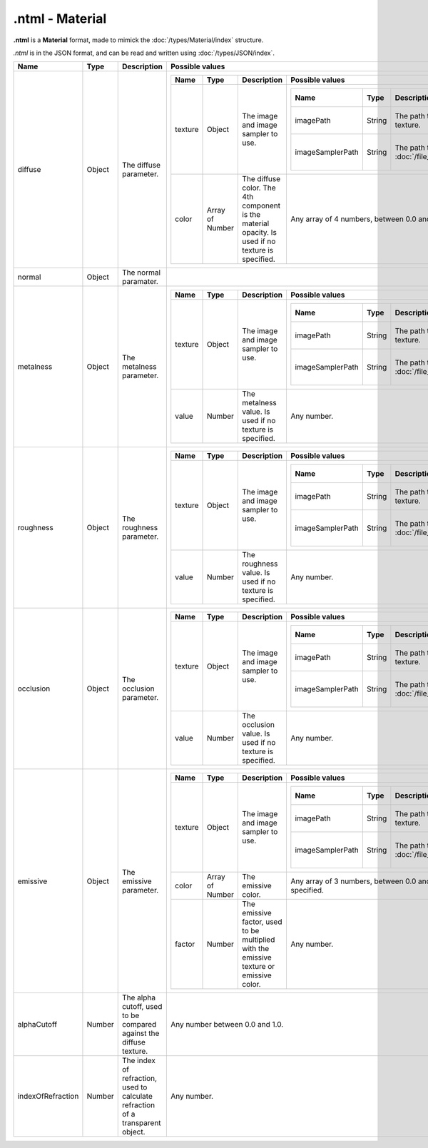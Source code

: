 .ntml - Material
================

**.ntml** is a **Material** format, made to mimick the :doc:`/types/Material/index` structure.

*.ntml* is in the JSON format, and can be read and written using :doc:`/types/JSON/index`.

.. list-table::
	:width: 100%
	:header-rows: 1
	:class: code-table

	* - Name
	  - Type
	  - Description
	  - Possible values
	* - diffuse
	  - Object
	  - The diffuse parameter.
	  - .. list-table::
			:width: 100%
			:header-rows: 1
			:class: code-table

			* - Name
			  - Type
			  - Description
			  - Possible values
			* - texture
			  - Object
			  - The image and image sampler to use.
			  - .. list-table::
					:width: 100%
					:header-rows: 1
					:class: code-table

					* - Name
					  - Type
					  - Description
					  - Possible values
					* - imagePath
					  - String
					  - The path to the diffuse texture.
					  - A path to an image.
					* - imageSamplerPath
					  - String
					  - The path to the :doc:`/file_formats/ntsp/index`.
					  - A path to an image sampler.
			* - color
			  - Array of Number
			  - The diffuse color. The 4th component is the material opacity. Is used if no texture is specified.
			  - Any array of 4 numbers, between 0.0 and 1.0.
	* - normal
	  - Object
	  - The normal paramater.
	  - .. list-table::
			:width: 100%
			:header-rows: 1
			:class: code-table

			* - Name
			  - Type
			  - Description
			  - Possible values
			* - texture
			  - Object
			  - The image and image sampler to use.
				- .. list-table::
						:width: 100%
						:header-rows: 1
						:class: code-table

						* - Name
						  - Type
						  - Description
						  - Possible values
						* - imagePath
						  - String
						  - The path to the normal texture.
						  - A path to an image.
						* - imageSamplerPath
						  - String
						  - The path to the :doc:`/file_formats/ntsp/index`.
						  - A path to an image sampler.
	* - metalness
	  - Object
	  - The metalness parameter.
	  - .. list-table::
			:width: 100%
			:header-rows: 1
			:class: code-table

			* - Name
			  - Type
			  - Description
			  - Possible values
			* - texture
			  - Object
			  - The image and image sampler to use.
			  - .. list-table::
					:width: 100%
					:header-rows: 1
					:class: code-table

					* - Name
					  - Type
					  - Description
					  - Possible values
					* - imagePath
					  - String
					  - The path to the metalness texture.
					  - A path to an image.
					* - imageSamplerPath
					  - String
					  - The path to the :doc:`/file_formats/ntsp/index`.
					  - A path to an image sampler.
			* - value
			  - Number
			  - The metalness value. Is used if no texture is specified.
			  - Any number.
	* - roughness
	  - Object
	  - The roughness parameter.
	  - .. list-table::
			:width: 100%
			:header-rows: 1
			:class: code-table

			* - Name
			  - Type
			  - Description
			  - Possible values
			* - texture
			  - Object
			  - The image and image sampler to use.
			  - .. list-table::
					:width: 100%
					:header-rows: 1
					:class: code-table

					* - Name
					  - Type
					  - Description
					  - Possible values
					* - imagePath
					  - String
					  - The path to the roughness texture.
					  - A path to an image.
					* - imageSamplerPath
					  - String
					  - The path to the :doc:`/file_formats/ntsp/index`.
					  - A path to an image sampler.
			* - value
			  - Number
			  - The roughness value. Is used if no texture is specified.
			  - Any number.
	* - occlusion
	  - Object
	  - The occlusion parameter.
	  - .. list-table::
			:width: 100%
			:header-rows: 1
			:class: code-table

			* - Name
			  - Type
			  - Description
			  - Possible values
			* - texture
			  - Object
			  - The image and image sampler to use.
			  - .. list-table::
					:width: 100%
					:header-rows: 1
					:class: code-table

					* - Name
					  - Type
					  - Description
					  - Possible values
					* - imagePath
					  - String
					  - The path to the occlusion texture.
					  - A path to an image.
					* - imageSamplerPath
					  - String
					  - The path to the :doc:`/file_formats/ntsp/index`.
					  - A path to an image sampler.
			* - value
			  - Number
			  - The occlusion value. Is used if no texture is specified.
			  - Any number.
	* - emissive
	  - Object
	  - The emissive parameter.
	  - .. list-table::
			:width: 100%
			:header-rows: 1
			:class: code-table

			* - Name
			  - Type
			  - Description
			  - Possible values
			* - texture
			  - Object
			  - The image and image sampler to use.
			  - .. list-table::
					:width: 100%
					:header-rows: 1
					:class: code-table

					* - Name
					  - Type
					  - Description
					  - Possible values
					* - imagePath
					  - String
					  - The path to the emissive texture.
					  - A path to an image.
					* - imageSamplerPath
					  - String
					  - The path to the :doc:`/file_formats/ntsp/index`.
					  - A path to an image sampler.
			* - color
			  - Array of Number
			  - The emissive color.
			  - Any array of 3 numbers, between 0.0 and 1.0. Is used if no texture is specified.
			* - factor
			  - Number
			  - The emissive factor, used to be multiplied with the emissive texture or emissive color.
			  - Any number.
	* - alphaCutoff
	  - Number
	  - The alpha cutoff, used to be compared against the diffuse texture.
	  - Any number between 0.0 and 1.0.
	* - indexOfRefraction
	  - Number
	  - The index of refraction, used to calculate refraction of a transparent object.
	  - Any number.
